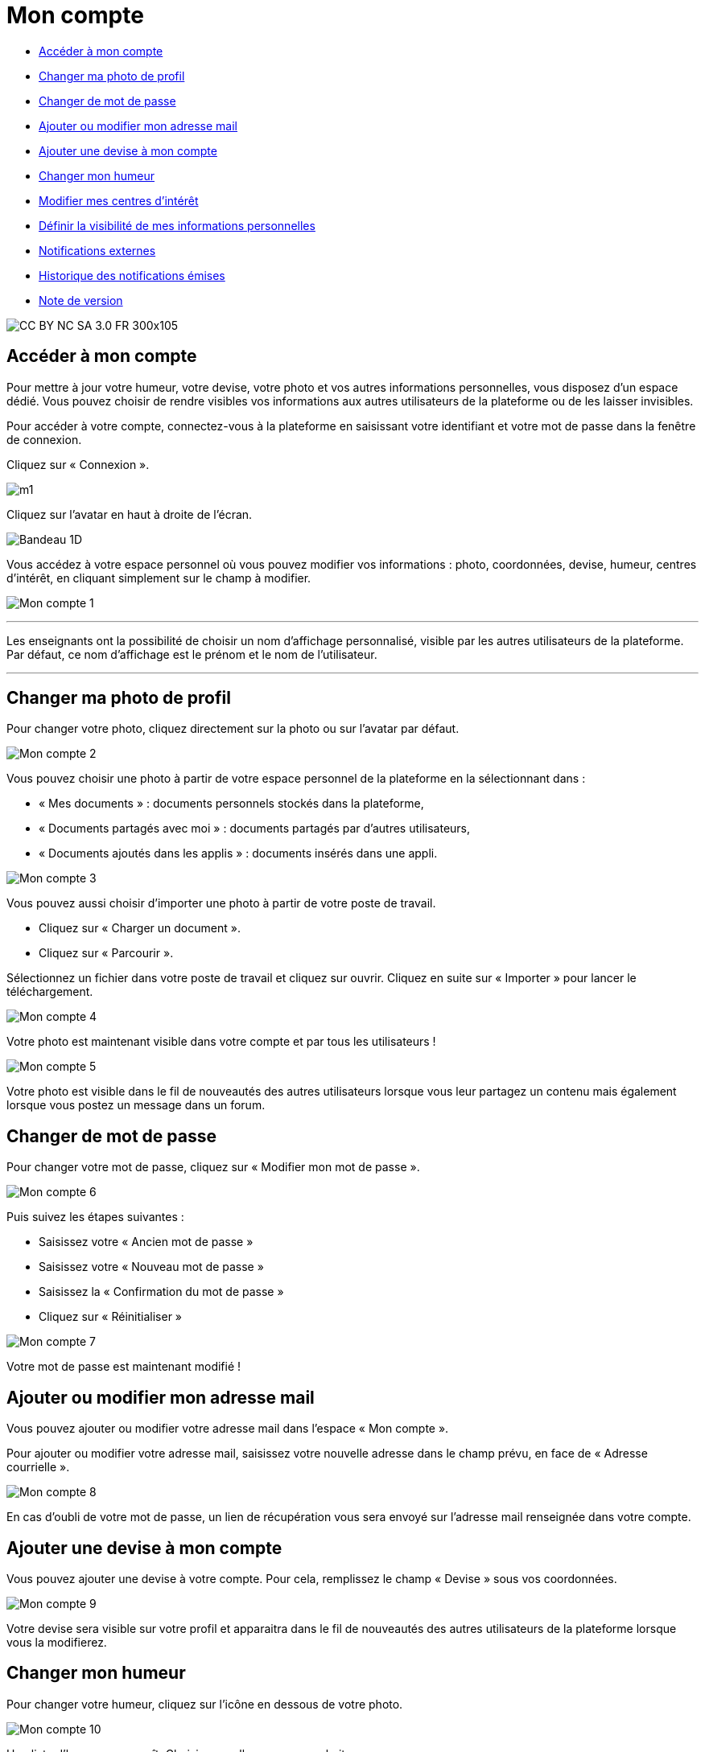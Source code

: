 [[mon-compte]]
= Mon compte

* link:index.html?iframe=true#presentation[Accéder à mon compte]
* link:index.html?iframe=true#cas-d-usage-2[Changer ma photo de profil]
* link:index.html?iframe=true#cas-d-usage-3[Changer de mot de passe]
* link:index.html?iframe=true#cas-d-usage-4[Ajouter ou modifier mon
adresse mail]
* link:index.html?iframe=true#cas-d-usage-5[Ajouter une devise à mon
compte]
* link:index.html?iframe=true#cas-d-usage-6[Changer mon humeur]
* link:#cas-d-usage-7[Modifier mes centres d'intérêt]
* link:index.html?iframe=true#cas-d-usage-8[Définir la visibilité de mes
informations personnelles]
* link:index.html?iframe=true#cas-d-usage-9[Notifications externes]
* link:index.html?iframe=true#cas-d-usage-10[Historique des
notifications émises]
* link:index.html?iframe=true#notes-de-versions[Note de version]

image:../../wp-content/uploads/2015/03/CC-BY-NC-SA-3.0-FR-300x105.png[]


[[presentation]]
== Accéder à mon compte

Pour mettre à jour votre humeur, votre devise, votre photo et vos autres
informations personnelles, vous disposez d’un espace dédié. Vous pouvez
choisir de rendre visibles vos informations aux autres utilisateurs de
la plateforme ou de les laisser invisibles.

Pour accéder à votre compte, connectez-vous à la plateforme en saisissant votre identifiant et votre mot de passe dans la fenêtre de connexion.

Cliquez sur « Connexion ».

image:../../wp-content/uploads/2015/07/m1.png[]

Cliquez sur l’avatar en haut à droite de l'écran.

image:/assets/Bandeau_1D.PNG[]


Vous accédez à votre espace personnel où vous pouvez modifier vos
informations : photo, coordonnées, devise, humeur, centres d’intérêt, en
cliquant simplement sur le champ à modifier.

image:/assets/Mon compte 1.png[]

'''''

Les enseignants ont la possibilité de choisir un nom d’affichage
personnalisé, visible par les autres utilisateurs de la plateforme. Par défaut,
ce nom d'affichage est le prénom et le nom de l'utilisateur.

'''''

[[cas-d-usage-2]]
== Changer ma photo de profil

Pour changer votre photo, cliquez directement sur la photo ou sur
l'avatar par défaut.

image:/assets/Mon compte 2.png[]

Vous pouvez choisir une photo à partir de votre espace personnel de
la plateforme en la sélectionnant dans :

* « Mes documents » : documents personnels stockés dans la plateforme,
* « Documents partagés avec moi » : documents partagés par d’autres
utilisateurs,
* « Documents ajoutés dans les applis » : documents insérés dans une
appli.

image:/assets/Mon compte 3.png[]



Vous pouvez aussi choisir d’importer une photo à partir de votre poste
de travail.

* Cliquez sur « Charger un document ».
* Cliquez sur « Parcourir ».

Sélectionnez un fichier dans votre poste de travail et cliquez sur
ouvrir. Cliquez en suite sur « Importer » pour lancer le téléchargement.

image:/assets/Mon compte 4.png[]

Votre photo est maintenant visible dans votre compte et par tous les
utilisateurs !

image:/assets/Mon compte 5.png[]

Votre photo est visible dans le fil de nouveautés des autres
utilisateurs lorsque vous leur partagez un contenu mais également
lorsque vous postez un message dans un forum.

[[cas-d-usage-3]]
== Changer de mot de passe

Pour changer votre mot de passe, cliquez sur « Modifier mon mot de
passe ».

image:/assets/Mon compte 6.png[]

Puis suivez les étapes suivantes :

* Saisissez votre « Ancien mot de passe »
* Saisissez votre « Nouveau mot de passe »
* Saisissez la « Confirmation du mot de passe »
* Cliquez sur « Réinitialiser »

image:/assets/Mon compte 7.png[]

Votre mot de passe est maintenant modifié !

[[cas-d-usage-4]]
== Ajouter ou modifier mon adresse mail

Vous pouvez ajouter ou modifier votre adresse mail dans l’espace « Mon
compte ».

Pour ajouter ou modifier votre adresse mail, saisissez votre nouvelle
adresse dans le champ prévu, en face de « Adresse courrielle ».

image:/assets/Mon compte 8.png[]

En cas d’oubli de votre mot de passe, un lien de récupération vous sera
envoyé sur l’adresse mail renseignée dans votre compte.

[[cas-d-usage-5]]
== Ajouter une devise à mon compte

Vous pouvez ajouter une devise à votre compte. Pour cela, remplissez le
champ « Devise » sous vos coordonnées.

image:/assets/Mon compte 9.png[]

Votre devise sera visible sur votre profil et apparaitra dans le fil de
nouveautés des autres utilisateurs de la plateforme lorsque vous la modifierez.

[[cas-d-usage-6]]
== Changer mon humeur

Pour changer votre humeur, cliquez sur l’icône en dessous de votre
photo.

image:/assets/Mon compte 10.png[]

Une liste d’humeurs apparaît. Choisissez celle que vous souhaitez.


image:/assets/Mon compte 11.png[]
 
Votre nouvelle humeur apparaît sur votre compte et est maintenant
visible dans le fil de nouveautés des autres utilisateurs de la plateforme avec lesquels vous avez le droit de communiquer.


[[cas-d-usage-7]]
== Modifier mes centres d'intérêt

Vous pouvez modifier vos centres d’intérêt : animaux, cinéma, musique,
endroits et sports.

image:/assets/Mon compte 12.png[]

Saisissez les informations souhaitées dans les champs correspondants.

image:/assets/Mon compte 13.png[]

Mais aussi d'autres commentaires dans « Divers ».

image:/assets/Mon compte 14.png[]


[[cas-d-usage-8]]
== Définir la visibilité de mes informations personnelles

Vous avez la possibilité de définir la visibilité de vos informations
personnelles grâce à l’icône située au bout de chaque ligne.

En un seul clic, vous choisissez l’icône correspondant au niveau de
visibilité que vous souhaitez :

* L’icône “Cadenas” signifie que l’information est privée, vous êtes le
(la) seul(e) à la voir.

image:../../wp-content/uploads/2015/07/m16.png[]

* L’icône “Globe” signifie que l’information est visible des autres
utilisateurs de l’ENT, en fonction des droits de communication dont ils
disposent.

image:../../wp-content/uploads/2015/07/m18.png[]

Lorsque vous ajoutez ou modifiez le texte ou les paramètres de
visibilité dans votre espace personnel, l’enregistrement est
automatique.

image:/assets/Mon compte 15.png[]

[[cas-d-usage-9]]
== Notifications externes

La plateforme est désormais doté d'un système de notification par mail qui
permet aux utilisateurs de recevoir sur leur adresse personnelle des
mails contenant les nouveautés de la plateforme qui les concernent. +
Chaque utilisateur peut modifier les notifications qu'il souhaite
recevoir et la fréquence de chacune d'elles (immédiate, quotidienne,
hebdomadaire). +
Pour accéder à ce paramétrage, aller dans mon compte  et cliquer sur
le bouton "Gérer mes notifications externes" 

image:/assets/Mon compte 16.png[]

La page de paramétrage des notifications externes permet de modifier
l'adresse de réception des mails (3) et de choisir la fréquence d'envoi
de chaque notification (immédiat, quotidien, hebdomadaire, jamais)
(4). +
Le détail des notifications disponibles par service est accessible en
cliquant sur le nom du service dans la ligne correspondante (5).

image:/assets/Mon compte 17.png[]

Lorsque les modifications sont terminées, cliquer sur "Enregistrer" en
bas du tableau (6).

image:/assets/Mon compte 18.png[]

Une fois la notification reçue dans sa boîte mail personnelle,
l'utilisateur peut cliquer sur le lien correspondant afin d'accéder au
contenu. S'il n'est pas connecté à la plateforme, il devra saisir son
identifiant et son mot de passe pour accéder à l'objet de la
notification.

image:../../wp-content/uploads/2016/12/notif-externe-réception.png[]

[[cas-d-usage-10]]
== Historique des notifications émises



Vous avez la possibilité de ne pas diffuser une notification aux
utilisateurs avec lesquels vous avez des droits de communication ou vous
avez partagé du contenu. +
Depuis votre espace "Mon compte", vous retrouverez toutes les
notifications que vous avez émis en cliquant sur l'onglet
"Historique".

image:/assets/Mon compte 19.png[]

En survolant la notification avec la
souris, vous verrez apparaître une flèche sur la droite de la
notification. En cliquant sur cette flèche, une action apparaît vous
permettant de supprimer définitivement la notification de la plateforme.

image:/assets/Mon compte 20.png[]

